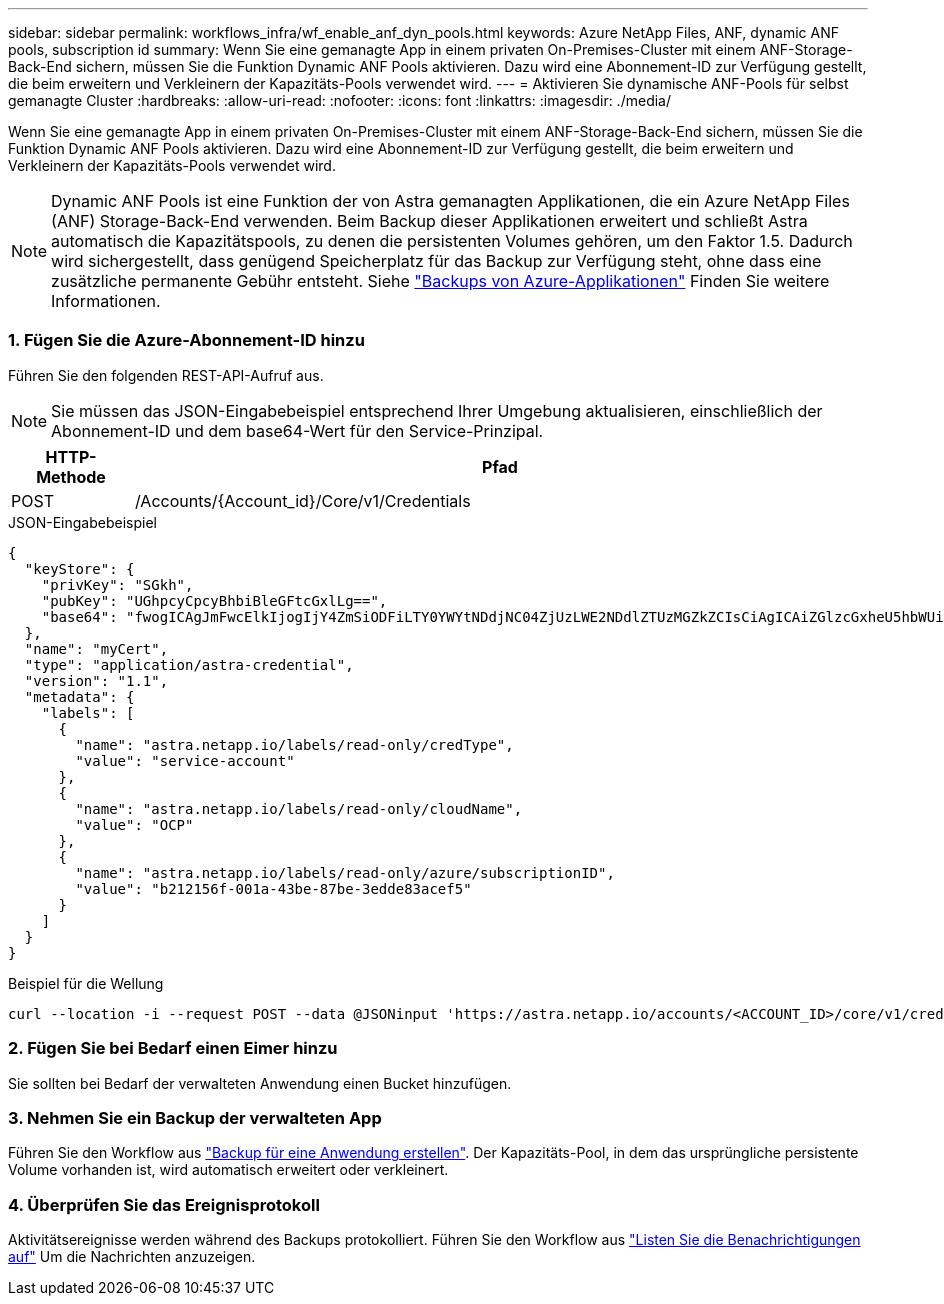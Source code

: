 ---
sidebar: sidebar 
permalink: workflows_infra/wf_enable_anf_dyn_pools.html 
keywords: Azure NetApp Files, ANF, dynamic ANF pools, subscription id 
summary: Wenn Sie eine gemanagte App in einem privaten On-Premises-Cluster mit einem ANF-Storage-Back-End sichern, müssen Sie die Funktion Dynamic ANF Pools aktivieren. Dazu wird eine Abonnement-ID zur Verfügung gestellt, die beim erweitern und Verkleinern der Kapazitäts-Pools verwendet wird. 
---
= Aktivieren Sie dynamische ANF-Pools für selbst gemanagte Cluster
:hardbreaks:
:allow-uri-read: 
:nofooter: 
:icons: font
:linkattrs: 
:imagesdir: ./media/


[role="lead"]
Wenn Sie eine gemanagte App in einem privaten On-Premises-Cluster mit einem ANF-Storage-Back-End sichern, müssen Sie die Funktion Dynamic ANF Pools aktivieren. Dazu wird eine Abonnement-ID zur Verfügung gestellt, die beim erweitern und Verkleinern der Kapazitäts-Pools verwendet wird.


NOTE: Dynamic ANF Pools ist eine Funktion der von Astra gemanagten Applikationen, die ein Azure NetApp Files (ANF) Storage-Back-End verwenden. Beim Backup dieser Applikationen erweitert und schließt Astra automatisch die Kapazitätspools, zu denen die persistenten Volumes gehören, um den Faktor 1.5. Dadurch wird sichergestellt, dass genügend Speicherplatz für das Backup zur Verfügung steht, ohne dass eine zusätzliche permanente Gebühr entsteht. Siehe https://docs.netapp.com/us-en/astra-control-service/learn/azure-storage.html#application-backups["Backups von Azure-Applikationen"^] Finden Sie weitere Informationen.



=== 1. Fügen Sie die Azure-Abonnement-ID hinzu

Führen Sie den folgenden REST-API-Aufruf aus.


NOTE: Sie müssen das JSON-Eingabebeispiel entsprechend Ihrer Umgebung aktualisieren, einschließlich der Abonnement-ID und dem base64-Wert für den Service-Prinzipal.

[cols="1,6"]
|===
| HTTP-Methode | Pfad 


| POST | /Accounts/{Account_id}/Core/v1/Credentials 
|===
.JSON-Eingabebeispiel
[source, json]
----
{
  "keyStore": {
    "privKey": "SGkh",
    "pubKey": "UGhpcyCpcyBhbiBleGFtcGxlLg==",
    "base64": "fwogICAgJmFwcElkIjogIjY4ZmSiODFiLTY0YWYtNDdjNC04ZjUzLWE2NDdlZTUzMGZkZCIsCiAgICAiZGlzcGxheU5hbWUiOiAic3AtYXN0cmEtZGV2LXFhIiwKICAgICJuYW1lIjogImh0dHA6Ly9zcC1hc3RyYS1kZXYtcWEiLAogICAgInBhc3N3b3JkIjogIllLQThRfk9IVVJkZWZYM0pSTWJlLnpUeFBleVE0UnNwTG9DcUJjazAiLAogICAgInRlbmFudCI6ICIwMTFjZGY2Yy03NTEyLTQ3MDUtYjI0ZS03NzIxYWZkOGNhMzciLAogICAgInN1YnNjcmlwdGlvbklkIjogImIyMDAxNTVmLTAwMWEtNDNiZS04N2JlLTNlZGRlODNhY2VmNCIKfQ=="
  },
  "name": "myCert",
  "type": "application/astra-credential",
  "version": "1.1",
  "metadata": {
    "labels": [
      {
        "name": "astra.netapp.io/labels/read-only/credType",
        "value": "service-account"
      },
      {
        "name": "astra.netapp.io/labels/read-only/cloudName",
        "value": "OCP"
      },
      {
        "name": "astra.netapp.io/labels/read-only/azure/subscriptionID",
        "value": "b212156f-001a-43be-87be-3edde83acef5"
      }
    ]
  }
}
----
.Beispiel für die Wellung
[source, curl]
----
curl --location -i --request POST --data @JSONinput 'https://astra.netapp.io/accounts/<ACCOUNT_ID>/core/v1/credentials' --header 'Accept: */*' --header 'Authorization: Bearer <API_TOKEN>' --header 'Content-Type: application/astra-credential+json'
----


=== 2. Fügen Sie bei Bedarf einen Eimer hinzu

Sie sollten bei Bedarf der verwalteten Anwendung einen Bucket hinzufügen.



=== 3. Nehmen Sie ein Backup der verwalteten App

Führen Sie den Workflow aus link:../workflows/wf_create_backup.html["Backup für eine Anwendung erstellen"]. Der Kapazitäts-Pool, in dem das ursprüngliche persistente Volume vorhanden ist, wird automatisch erweitert oder verkleinert.



=== 4. Überprüfen Sie das Ereignisprotokoll

Aktivitätsereignisse werden während des Backups protokolliert. Führen Sie den Workflow aus link:../workflows/wf_list_notifications.html["Listen Sie die Benachrichtigungen auf"] Um die Nachrichten anzuzeigen.
